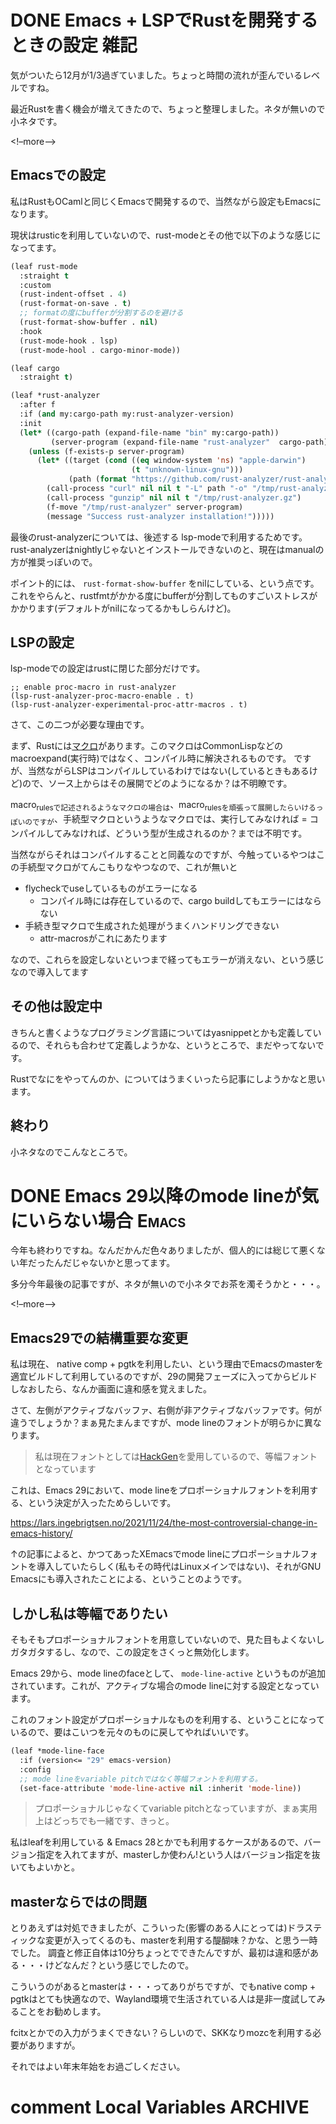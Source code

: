 #+startup: content logdone inlneimages

#+hugo_base_dir: ../../../
#+hugo_auto_set_lastmod: t
#+HUGO_SECTION: post/2021/12
#+AUTHOR: derui

* DONE Emacs + LSPでRustを開発するときの設定                           :雑記:
CLOSED: [2021-12-12 日 13:19]
:PROPERTIES:
:EXPORT_FILE_NAME: configuration_lsp_of_emacs_for_rust
:END:
気がついたら12月が1/3過ぎていました。ちょっと時間の流れが歪んでいるレベルですね。


最近Rustを書く機会が増えてきたので、ちょっと整理しました。ネタが無いので小ネタです。

<!--more-->

** Emacsでの設定
私はRustもOCamlと同じくEmacsで開発するので、当然ながら設定もEmacsになります。

現状はrusticを利用していないので、rust-modeとその他で以下のような感じになってます。

#+begin_src emacs-lisp
  (leaf rust-mode
    :straight t
    :custom
    (rust-indent-offset . 4)
    (rust-format-on-save . t)
    ;; formatの度にbufferが分割するのを避ける
    (rust-format-show-buffer . nil)
    :hook
    (rust-mode-hook . lsp)
    (rust-mode-hool . cargo-minor-mode))

  (leaf cargo
    :straight t)

  (leaf *rust-analyzer
    :after f
    :if (and my:cargo-path my:rust-analyzer-version)
    :init
    (let* ((cargo-path (expand-file-name "bin" my:cargo-path))
           (server-program (expand-file-name "rust-analyzer"  cargo-path)))
      (unless (f-exists-p server-program)
        (let* ((target (cond ((eq window-system 'ns) "apple-darwin")
                             (t "unknown-linux-gnu")))
               (path (format "https://github.com/rust-analyzer/rust-analyzer/releases/download/%s/rust-analyzer-x86_64-%s.gz" my:rust-analyzer-version target)))
          (call-process "curl" nil nil t "-L" path "-o" "/tmp/rust-analyzer.gz")
          (call-process "gunzip" nil nil t "/tmp/rust-analyzer.gz")
          (f-move "/tmp/rust-analyzer" server-program)
          (message "Success rust-analyzer installation!")))))

#+end_src

最後のrust-analyzerについては、後述する lsp-modeで利用するためです。rust-analyzerはnightlyじゃないとインストールできないのと、現在はmanualの方が推奨っぽいので。


ポイント的には、 ~rust-format-show-buffer~ をnilにしている、という点です。これをやらんと、rustfmtがかかる度にbufferが分割してものすごいストレスがかかります(デフォルトがnilになってるかもしらんけど)。

** LSPの設定
lsp-modeでの設定はrustに閉じた部分だけです。

#+begin_src text
    ;; enable proc-macro in rust-analyzer
    (lsp-rust-analyzer-proc-macro-enable . t)
    (lsp-rust-analyzer-experimental-proc-attr-macros . t)
#+end_src

さて、この二つが必要な理由です。

まず、Rustには[[https://doc.rust-jp.rs/book-ja/ch19-06-macros.html][マクロ]]があります。このマクロはCommonLispなどのmacroexpand(実行時)ではなく、コンパイル時に解決されるものです。
ですが、当然ながらLSPはコンパイルしているわけではない(しているときもあるけど)ので、ソース上からはその展開でどのようになるか？は不明瞭です。

macro_rulesで記述されるようなマクロの場合は、macro_rulesを頑張って展開したらいけるっぽいのですが、手続型マクロというようなマクロでは、実行してみなければ = コンパイルしてみなければ、どういう型が生成されるのか？までは不明です。

当然ながらそれはコンパイルすることと同義なのですが、今触っているやつはこの手続型マクロがてんこもりなやつなので、これが無いと

- flycheckでuseしているものがエラーになる
  - コンパイル時には存在しているので、cargo buildしてもエラーにはならない
- 手続き型マクロで生成された処理がうまくハンドリングできない
  - attr-macrosがこれにあたります


なので、これらを設定しないといつまで経ってもエラーが消えない、という感じなので導入してます

** その他は設定中
きちんと書くようなプログラミング言語についてはyasnippetとかも定義しているので、それらも合わせて定義しようかな、というところで、まだやってないです。

Rustでなにをやってんのか、についてはうまくいったら記事にしようかなと思います。

** 終わり
小ネタなのでこんなところで。

* DONE Emacs 29以降のmode lineが気にいらない場合                      :Emacs:
CLOSED: [2021-12-26 日 10:27]
:PROPERTIES:
:EXPORT_FILE_NAME: disable_emacs_29_mode_line_propotional
:END:
今年も終わりですね。なんだかんだ色々ありましたが、個人的には総じて悪くない年だったんだじゃないかと思ってます。

多分今年最後の記事ですが、ネタが無いので小ネタでお茶を濁そうかと・・・。

<!--more-->

** Emacs29での結構重要な変更
私は現在、 native comp + pgtkを利用したい、という理由でEmacsのmasterを適宜ビルドして利用しているのですが、29の開発フェーズに入ってからビルドしなおしたら、なんか画面に違和感を覚えました。

[[file:20211226_10h13m47s_grim.png]]

さて、左側がアクティブなバッファ、右側が非アクティブなバッファです。何が違うでしょうか？まぁ見たまんまですが、mode lineのフォントが明らかに異なります。

#+begin_quote
私は現在フォントとしては[[https://github.com/yuru7/HackGen][HackGen]]を愛用しているので、等幅フォントとなっています
#+end_quote

これは、Emacs 29において、mode lineをプロポーショナルフォントを利用する、という決定が入ったためらしいです。

https://lars.ingebrigtsen.no/2021/11/24/the-most-controversial-change-in-emacs-history/

↑の記事によると、かつてあったXEmacsでmode lineにプロポーショナルフォントを導入していたらしく(私もその時代はLinuxメインではない)、それがGNU Emacsにも導入されたことによる、ということのようです。

** しかし私は等幅でありたい
そもそもプロポーショナルフォントを用意していないので、見た目もよくないしガタガタするし、なので、この設定をさくっと無効化します。

Emacs 29から、mode lineのfaceとして、 ~mode-line-active~ というものが追加されています。これが、アクティブな場合のmode lineに対する設定となっています。

これのフォント設定がプロポーショナルなものを利用する、ということになっているので、要はこいつを元々のものに戻してやればいいです。

#+begin_src emacs-lisp
  (leaf *mode-line-face
    :if (version<= "29" emacs-version)
    :config
    ;; mode lineをvariable pitchではなく等幅フォントを利用する。
    (set-face-attribute 'mode-line-active nil :inherit 'mode-line))
#+end_src

#+begin_quote
プロポーショナルじゃなくてvariable pitchとなっていますが、まぁ実用上はどっちでも一緒です、きっと。
#+end_quote

私はleafを利用している & Emacs 28とかでも利用するケースがあるので、バージョン指定を入れてますが、masterしか使わん!という人はバージョン指定を抜いてもよいかと。

** masterならではの問題
とりあえずは対処できましたが、こういった(影響のある人にとっては)ドラスティックな変更が入ってくるのも、masterを利用する醍醐味？かな、と思う一時でした。
調査と修正自体は10分ちょっとでできたんですが、最初は違和感がある・・・けどなんだ？という感じでしたので。

こういうのがあるとmasterは・・・ってありがちですが、でもnative comp + pgtkはとても快適なので、Wayland環境で生活されている人は是非一度試してみることをお勧めします。

fcitxとかでの入力がうまくできない？らしいので、SKKなりmozcを利用する必要がありますが。

それではよい年末年始をお過ごしください。

* comment Local Variables                                           :ARCHIVE:
# Local Variables:
# eval: (org-hugo-auto-export-mode)
# End:
